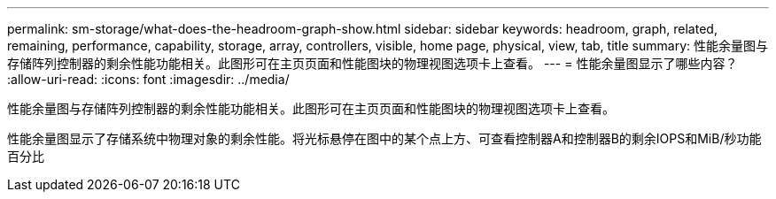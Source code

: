 ---
permalink: sm-storage/what-does-the-headroom-graph-show.html 
sidebar: sidebar 
keywords: headroom, graph, related, remaining, performance, capability, storage, array, controllers, visible, home page, physical, view, tab, title 
summary: 性能余量图与存储阵列控制器的剩余性能功能相关。此图形可在主页页面和性能图块的物理视图选项卡上查看。 
---
= 性能余量图显示了哪些内容？
:allow-uri-read: 
:icons: font
:imagesdir: ../media/


[role="lead"]
性能余量图与存储阵列控制器的剩余性能功能相关。此图形可在主页页面和性能图块的物理视图选项卡上查看。

性能余量图显示了存储系统中物理对象的剩余性能。将光标悬停在图中的某个点上方、可查看控制器A和控制器B的剩余IOPS和MiB/秒功能百分比

